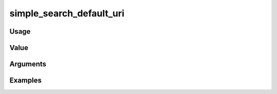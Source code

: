 #########################
simple_search_default_uri
#########################

*****
Usage
*****


*****
Value
*****


*********
Arguments
*********


********
Examples
********


